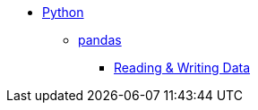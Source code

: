 * xref:introduction.adoc[Python]
** xref:pandas-intro.adoc[pandas]
*** xref:pandas-read-write-data.adoc[Reading & Writing Data] 